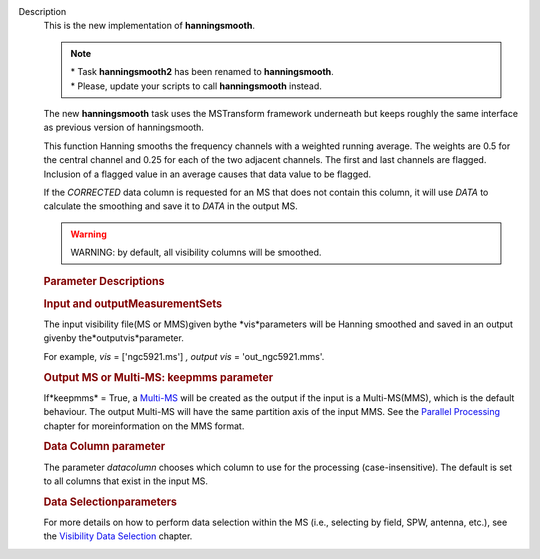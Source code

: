 Description
   This is the new implementation of **hanningsmooth**.

   .. note:: | \* Task **hanningsmooth2** has been renamed to
        **hanningsmooth**.
      | \* Please, update your scripts to call **hanningsmooth**
        instead.

   The new **hanningsmooth** task uses the MSTransform framework
   underneath but keeps roughly the same interface as previous
   version of hanningsmooth.

   This function Hanning smooths the frequency channels with a
   weighted running average. The weights are 0.5 for the central
   channel and 0.25 for each of the two adjacent channels. The first
   and last channels are flagged. Inclusion of a flagged value in an
   average causes that data value to be flagged.

   If the *CORRECTED* data column is requested for an MS that does
   not contain this column, it will use *DATA* to calculate the
   smoothing and save it to *DATA* in the output MS.

   .. warning:: WARNING: by default, all visibility columns will be smoothed.

   .. rubric:: Parameter Descriptions
      

   .. rubric:: Input and outputMeasurementSets
      

   The input visibility file(MS or MMS)given bythe
   *vis*parameters will be Hanning smoothed and saved in an output
   givenby the*outputvis*parameter.

   For example, *vis* = ['ngc5921.ms'] *, output vis* =
   'out_ngc5921.mms'.

   .. rubric:: Output MS or Multi-MS: keepmms parameter
      

   If*keepmms* = True, a
   `Multi-MS <https://casa.nrao.edu/casadocs-devel/stable/parallel-processing/the-multi-ms>`__
   will be created as the output if the input is a Multi-MS(MMS),
   which is the default behaviour. The output Multi-MS will have the
   same partition axis of the input MMS. See the `Parallel
   Processing <https://casa.nrao.edu/casadocs-devel/stable/parallel-processing>`__
   chapter for moreinformation on the MMS format.

   .. rubric:: Data Column parameter
      

   The parameter *datacolumn* chooses which column to use for the
   processing (case-insensitive). The default is set to all columns
   that exist in the input MS.

   .. rubric:: Data Selectionparameters
      

   For more details on how to perform data selection within the MS
   (i.e., selecting by field, SPW, antenna, etc.), see the
   `Visibility Data
   Selection <resolveuid/5e08acd0d7cf4de1ab2a0e2fd34adfc7>`__
   chapter.
